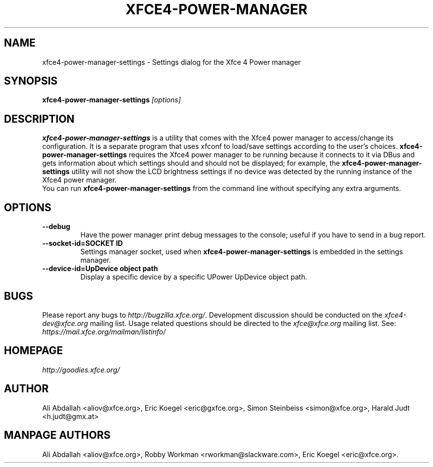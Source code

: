 .TH XFCE4-POWER-MANAGER 1 ""Version 1.3.1" "9 August 2014"

.SH NAME
xfce4-power-manager-settings \- Settings dialog for the Xfce 4 Power manager

.SH SYNOPSIS
.B xfce4-power-manager-settings
.I [options]
.br

.SH DESCRIPTION
\fBxfce4-power-manager-settings\fP is a utility that comes with the Xfce4
power manager to access/change its configuration.  It is a separate program
that uses xfconf to load/save settings according to the user's choices.
\fBxfce4-power-manager-settings\fP requires the Xfce4 power manager to be
running because it connects to it via DBus and gets information about which
settings should and should not be displayed; for  example,  the
\fBxfce4-power-manager-settings\fP utility will not show the LCD brightness
settings if no device was detected by the running instance of the Xfce4 power
manager.
.br
.br
You can run \fBxfce4-power-manager-settings\fP from the command line without
specifying any extra arguments.

.SH OPTIONS
.TP
.B \--debug
Have the power manager print debug messages to the console; useful
if you have to send in a bug report.
.TP
.B \--socket-id=SOCKET ID
Settings manager socket, used when \fBxfce4-power-manager-settings\fP is
embedded in the settings manager.
.TP
.B \--device-id=UpDevice object path
Display a specific device by a specific UPower UpDevice object path.

.SH BUGS
Please report any bugs to
.IR http://bugzilla.xfce.org/ .
Development discussion should be conducted on the
.IR xfce4-dev@xfce.org
mailing list.  Usage related questions should be directed to the
.IR xfce@xfce.org
mailing list. See:
.IR https://mail.xfce.org/mailman/listinfo/

.SH HOMEPAGE
.I http://goodies.xfce.org/

.SH AUTHOR
Ali Abdallah <aliov@xfce.org>,
Eric Koegel <eric@gxfce.org>,
Simon Steinbeiss <simon@xfce.org>,
Harald Judt <h.judt@gmx.at>

.SH MANPAGE AUTHORS
Ali Abdallah <aliov@xfce.org>,
Robby Workman <rworkman@slackware.com>,
Eric Koegel <eric@xfce.org>.

